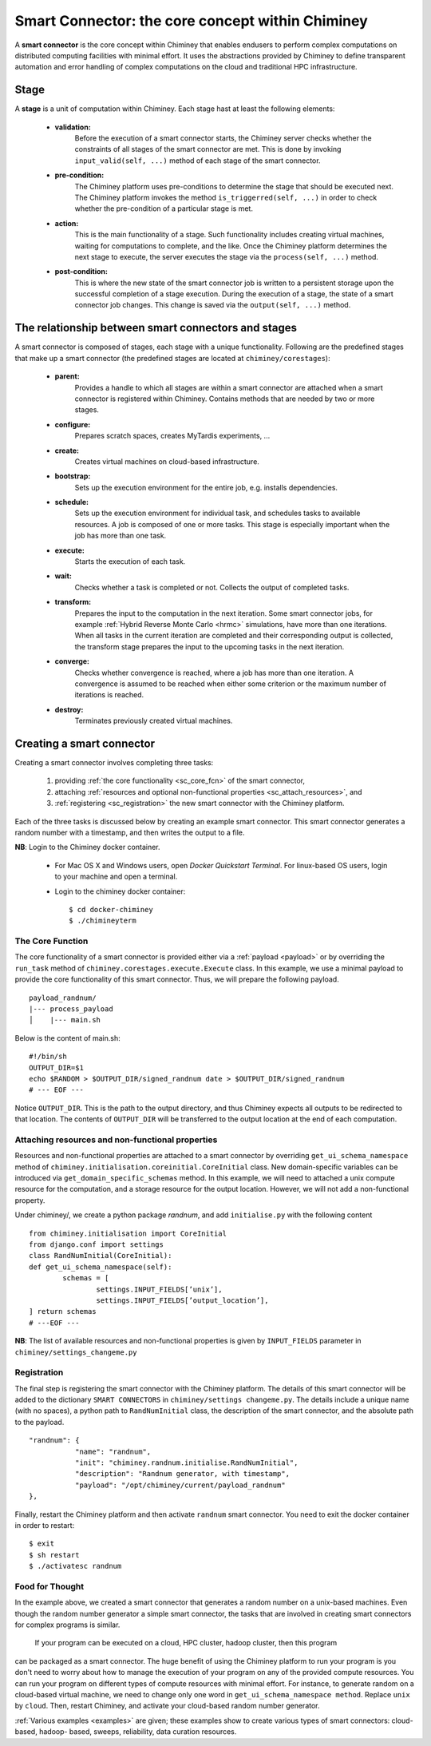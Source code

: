 
.. _smart_connector_desc:

Smart Connector: the core concept within Chiminey
-------------------------------------------------

A **smart connector** is the core concept within  Chiminey that enables endusers to
perform complex computations on distributed computing facilities with minimal effort.
It  uses the abstractions provided by Chiminey to define  transparent automation and error handling of
complex  computations on the cloud and traditional HPC infrastructure.




Stage
"""""

A **stage** is a unit of computation within Chiminey. Each stage hast at least the following elements:

    - **validation:**
        Before the execution of a smart connector starts, the Chiminey server checks whether the constraints of all stages of the smart connector are met. This is done by invoking  ``input_valid(self, ...)`` method of each stage of the smart connector.

    - **pre-condition:**
        The Chiminey platform uses  pre-conditions to determine the stage that should be  executed next.  The Chiminey platform invokes the  method ``is_triggerred(self, ...)`` in order to check whether the  pre-condition  of a particular stage is met.

    - **action:**
        This is the main functionality of a stage. Such functionality includes creating virtual machines, waiting for computations to complete, and the like. Once the Chiminey platform determines the next stage to execute, the server executes the stage via  the ``process(self, ...)`` method.

    - **post-condition:**
        This is where the  new state of the smart connector job is written to a persistent storage upon the successful completion of  a stage execution. During the execution of a stage, the state of a smart connector job changes. This change is saved via the ``output(self, ...)`` method.



The relationship between smart connectors and stages
""""""""""""""""""""""""""""""""""""""""""""""""""""

A smart connector is composed of stages,
each stage  with  a unique functionality.
Following are the predefined stages that make up a smart connector (the predefined stages are located at ``chiminey/corestages``):

    - **parent:**
        Provides a handle to which all stages are within a smart connector are attached when a smart connector is registered within Chiminey.  Contains methods that are needed by two or more stages.

    - **configure:**
        Prepares scratch spaces, creates MyTardis experiments, ...

    - **create:**
        Creates virtual machines on cloud-based infrastructure.

    - **bootstrap:**
        Sets up the execution environment for the entire job, e.g. installs dependencies.

    - **schedule:**
        Sets up the execution environment for individual task, and schedules tasks to available resources. A job is composed of one or more tasks. This stage is especially important when the job has more than one task.

    - **execute:**
        Starts the execution of each task.

    - **wait:**
        Checks whether a task is completed or not. Collects the output of completed tasks.

    - **transform:**
        Prepares the input to the computation in the next iteration. Some smart connector jobs, for example :ref:`Hybrid Reverse Monte Carlo <hrmc>` simulations,   have more than one iterations. When all tasks in the  current iteration are completed and their corresponding output is collected, the transform stage prepares the input to  the upcoming tasks  in the next iteration.

    - **converge:**
        Checks whether convergence is reached, where a job has more than one iteration.  A convergence  is assumed to be reached when either  some criterion or  the maximum number of iterations is reached.

    - **destroy:**
        Terminates previously created virtual machines.



.. _create_sc:

Creating a smart connector
"""""""""""""""""""""""""""

Creating a smart connector involves completing three tasks:

  #. providing :ref:`the core functionality <sc_core_fcn>` of the smart connector,
  #. attaching :ref:`resources and optional non-functional properties <sc_attach_resources>`, and
  #. :ref:`registering <sc_registration>` the new smart connector with the Chiminey platform.


Each of the three tasks is discussed below by  creating an example smart connector. This  smart connector  generates a random number with a timestamp,  and then writes the output to a file.


**NB**: Login to the Chiminey docker container.

    - For Mac OS X and Windows users, open `Docker Quickstart Terminal`. For linux-based OS users, login to your machine and open a terminal.

    - Login to the chiminey docker container::

        $ cd docker-chiminey
        $ ./chimineyterm



.. _sc_core_fcn:

The Core Function
~~~~~~~~~~~~~~~~~

The core functionality of a smart connector is provided either via a :ref:`payload <payload>` or by overriding the ``run_task`` method of ``chiminey.corestages.execute.Execute`` class.
In this example, we use a minimal payload to provide the core functionality of this smart connector. Thus, we will prepare the following payload.

::

    payload_randnum/
    |--- process_payload
    │    |--- main.sh


Below is the content of main.sh::

  #!/bin/sh
  OUTPUT_DIR=$1
  echo $RANDOM > $OUTPUT_DIR/signed_randnum date > $OUTPUT_DIR/signed_randnum
  # --- EOF ---


Notice ``OUTPUT_DIR``. This is the path to the output directory, and thus Chiminey expects all outputs to be redirected to that location.
The contents of ``OUTPUT_DIR`` will be transferred to the output location at the end of each computation.


.. _sc_attach_resources:

Attaching resources and non-functional properties
~~~~~~~~~~~~~~~~~~~~~~~~~~~~~~~~~~~~~~~~~~~~~~~~~~~

Resources and non-functional properties are attached to a smart connector by overriding ``get_ui_schema_namespace`` method of ``chiminey.initialisation.coreinitial.CoreInitial`` class.
New domain-specific variables can be introduced via ``get_domain_specific_schemas`` method.  In this example, we will need to attached a unix compute resource for the computation, and
a storage resource for the output location. However, we will not add a non-functional property.

Under chiminey/, we create a python package `randnum`, and add ``initialise.py`` with the following content

::

    from chiminey.initialisation import CoreInitial
    from django.conf import settings
    class RandNumInitial(CoreInitial):
    def get_ui_schema_namespace(self):
            schemas = [
                    settings.INPUT_FIELDS[’unix’],
                    settings.INPUT_FIELDS[’output_location’],
    ] return schemas
    # ---EOF ---

**NB**: The list of available resources and non-functional properties is given by ``INPUT_FIELDS`` parameter in ``chiminey/settings_changeme.py``

.. _sc_registration:

Registration
~~~~~~~~~~~~~

The final step is registering the smart connector  with the Chiminey platform. The details of this smart connector will be added to the dictionary ``SMART CONNECTORS`` in ``chiminey/settings changeme.py``.
The details include a unique name (with no spaces), a python path to ``RandNumInitial`` class, the description of the smart connector, and the absolute path to the payload.

::

      "randnum": {
                 "name": "randnum",
                 "init": "chiminey.randnum.initialise.RandNumInitial",
                 "description": "Randnum generator, with timestamp",
                 "payload": "/opt/chiminey/current/payload_randnum"
      },


Finally, restart the Chiminey platform and then activate ``randnum`` smart connector. You need to exit the docker container in order to restart::

  $ exit
  $ sh restart
  $ ./activatesc randnum


Food for Thought
~~~~~~~~~~~~~
In the example above, we created  a  smart connector that generates  a random number on a unix-based machines. Even though the random number generator a simple
smart connector, the tasks that are involved in creating  smart connectors for complex programs is similar.
 If your program can be executed on a cloud, HPC cluster, hadoop cluster, then this program
can be packaged as a smart connector. The huge benefit of using the Chiminey platform to run your program is you don't need to worry about how to
manage the execution of your program on any of the provided compute resources.
You can run your program on different types of compute resources with minimal effort. For instance,  to generate random on a cloud-based virtual machine, we need
to change only one word in ``get_ui_schema_namespace method``. Replace ``unix`` by ``cloud``. Then, restart Chiminey, and activate your cloud-based random number generator.

:ref:`Various examples <examples>` are given; these examples show to create various types of smart connectors: cloud-based, hadoop- based, sweeps, reliability, data curation resources.
